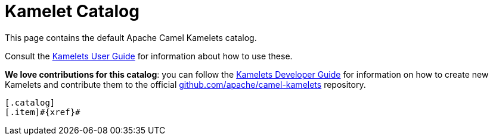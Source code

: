 = Kamelet Catalog

This page contains the default Apache Camel Kamelets catalog.

Consult the xref:{camel-k-version}@camel-k::kamelets/kamelets-user.adoc[Kamelets User Guide] for information about how to use these.

**We love contributions for this catalog**: you can follow the xref:{camel-k-version}@camel-k::kamelets/kamelets-dev.adoc[Kamelets Developer Guide]
for information on how to create new Kamelets and contribute them to the official https://github.com/apache/camel-kamelets/[github.com/apache/camel-kamelets] repository.

[indexBlock,'xref=$xref']
----
[.catalog]
[.item]#{xref}#

----
